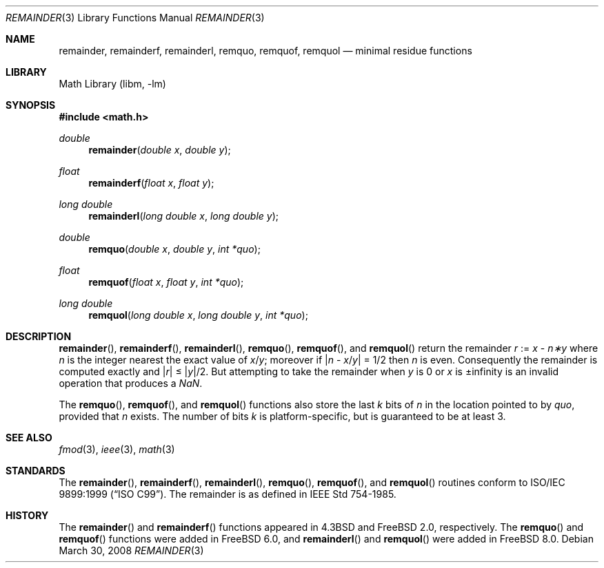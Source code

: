 .\" Copyright (c) 1985, 1991 Regents of the University of California.
.\" All rights reserved.
.\"
.\" Redistribution and use in source and binary forms, with or without
.\" modification, are permitted provided that the following conditions
.\" are met:
.\" 1. Redistributions of source code must retain the above copyright
.\"    notice, this list of conditions and the following disclaimer.
.\" 2. Redistributions in binary form must reproduce the above copyright
.\"    notice, this list of conditions and the following disclaimer in the
.\"    documentation and/or other materials provided with the distribution.
.\" 4. Neither the name of the University nor the names of its contributors
.\"    may be used to endorse or promote products derived from this software
.\"    without specific prior written permission.
.\"
.\" THIS SOFTWARE IS PROVIDED BY THE REGENTS AND CONTRIBUTORS ``AS IS'' AND
.\" ANY EXPRESS OR IMPLIED WARRANTIES, INCLUDING, BUT NOT LIMITED TO, THE
.\" IMPLIED WARRANTIES OF MERCHANTABILITY AND FITNESS FOR A PARTICULAR PURPOSE
.\" ARE DISCLAIMED.  IN NO EVENT SHALL THE REGENTS OR CONTRIBUTORS BE LIABLE
.\" FOR ANY DIRECT, INDIRECT, INCIDENTAL, SPECIAL, EXEMPLARY, OR CONSEQUENTIAL
.\" DAMAGES (INCLUDING, BUT NOT LIMITED TO, PROCUREMENT OF SUBSTITUTE GOODS
.\" OR SERVICES; LOSS OF USE, DATA, OR PROFITS; OR BUSINESS INTERRUPTION)
.\" HOWEVER CAUSED AND ON ANY THEORY OF LIABILITY, WHETHER IN CONTRACT, STRICT
.\" LIABILITY, OR TORT (INCLUDING NEGLIGENCE OR OTHERWISE) ARISING IN ANY WAY
.\" OUT OF THE USE OF THIS SOFTWARE, EVEN IF ADVISED OF THE POSSIBILITY OF
.\" SUCH DAMAGE.
.\"
.\"     from: @(#)ieee.3	6.4 (Berkeley) 5/6/91
.\" $FreeBSD: releng/9.3/lib/msun/man/remainder.3 208734 2010-06-02 10:20:38Z uqs $
.\"
.Dd March 30, 2008
.Dt REMAINDER 3
.Os
.Sh NAME
.Nm remainder ,
.Nm remainderf ,
.Nm remainderl ,
.Nm remquo ,
.Nm remquof ,
.Nm remquol
.Nd minimal residue functions
.Sh LIBRARY
.Lb libm
.Sh SYNOPSIS
.In math.h
.Ft double
.Fn remainder "double x" "double y"
.Ft float
.Fn remainderf "float x" "float y"
.Ft long double
.Fn remainderl "long double x" "long double y"
.Ft double
.Fn remquo "double x" "double y" "int *quo"
.Ft float
.Fn remquof "float x" "float y" "int *quo"
.Ft long double
.Fn remquol "long double x" "long double y" "int *quo"
.Sh DESCRIPTION
.Fn remainder ,
.Fn remainderf ,
.Fn remainderl ,
.Fn remquo ,
.Fn remquof ,
and
.Fn remquol
return the remainder
.Fa r
:=
.Fa x
\-
.Fa n\(**y
where
.Fa n
is the integer nearest the exact value of
.Bk -words
.Fa x Ns / Ns Fa y ;
.Ek
moreover if
.Pf \*(Ba Fa n
\-
.Sm off
.Fa x No / Fa y No \*(Ba
.Sm on
=
1/2
then
.Fa n
is even.
Consequently
the remainder is computed exactly and
.Sm off
.Pf \*(Ba Fa r No \*(Ba
.Sm on
\*(Le
.Sm off
.Pf \*(Ba Fa y No \*(Ba/2 .
.Sm on
But attempting to take the remainder when
.Fa y
is 0 or
.Fa x
is \*(Pm\*(If is an invalid operation that produces a \*(Na.
.Pp
The
.Fn remquo ,
.Fn remquof ,
and
.Fn remquol
functions also store the last
.Va k
bits of
.Fa n
in the location pointed to by
.Fa quo ,
provided that
.Fa n
exists.
The number of bits
.Va k
is platform-specific, but is guaranteed to be at least 3.
.Sh SEE ALSO
.Xr fmod 3 ,
.Xr ieee 3 ,
.Xr math 3
.Sh STANDARDS
The
.Fn remainder ,
.Fn remainderf ,
.Fn remainderl ,
.Fn remquo ,
.Fn remquof ,
and
.Fn remquol
routines conform to
.St -isoC-99 .
The remainder is as defined in
.St -ieee754 .
.Sh HISTORY
The
.Fn remainder
and
.Fn remainderf
functions appeared in
.Bx 4.3
and
.Fx 2.0 ,
respectively.
The
.Fn remquo
and
.Fn remquof
functions were added in
.Fx 6.0 ,
and
.Fn remainderl
and
.Fn remquol
were added in
.Fx 8.0 .
